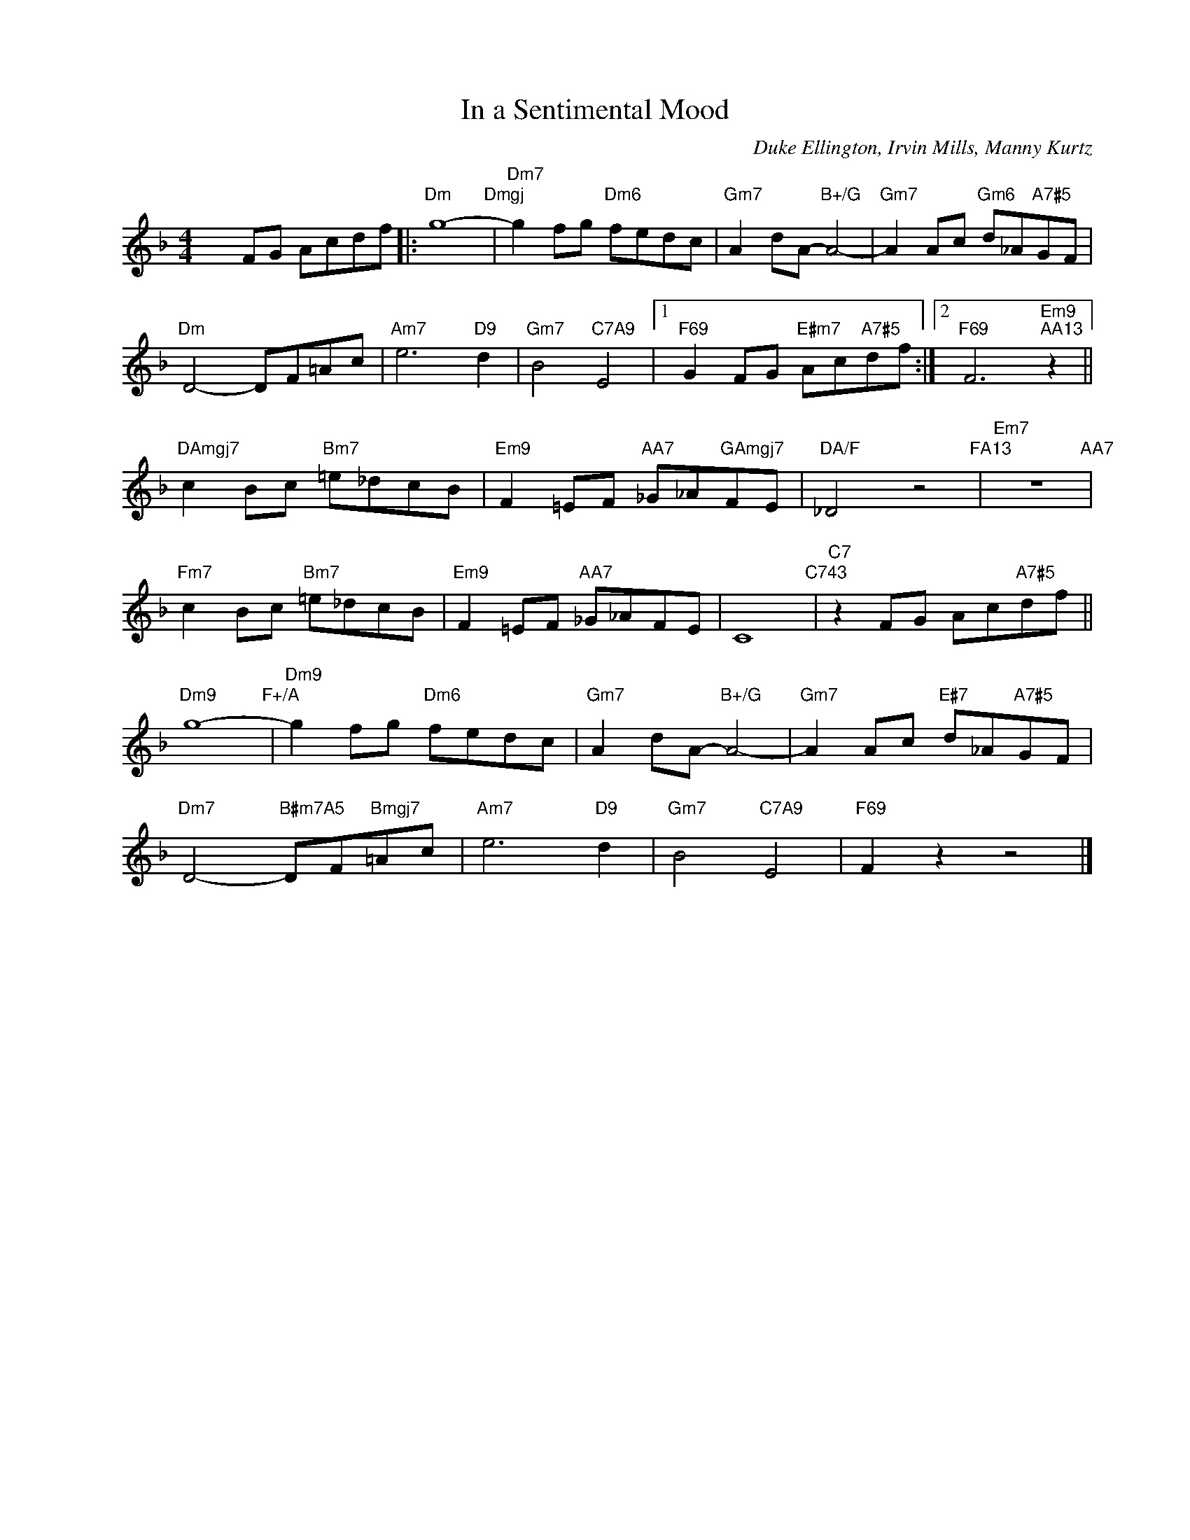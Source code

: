 X:1
T:In a Sentimental Mood
C:Duke Ellington, Irvin Mills, Manny Kurtz
Z:Copyright Â© www.realbook.site
L:1/8
M:4/4
I:linebreak $
K:Dmin
V:1 treble nm=" " snm=" "
V:1
 x2 FG Acdf |:"Dm" g8-"Dmgj" |"Dm7" g2 fg"Dm6" fedc |"Gm7" A2 dA-"B+/G" A4- | %4
"Gm7" A2 Ac"Gm6" d_A"A7#5"GF |$"Dm" D4- DF=Ac |"Am7" e6"D9" d2 |"Gm7" B4"C7A9" E4 |1 %8
"F69" G2 FG"E#m7" Ac"A7#5"df :|2"F69" F6"Em9""AA13" z2 ||$"DAmgj7" c2 Bc"Bm7" =e_dcB | %11
"Em9" F2 =EF"AA7" _G_A"GAmgj7"FE |"DA/F" _D4 z4"FA13" |"Em7" z8"AA7" |$"Fm7" c2 Bc"Bm7" =e_dcB | %15
"Em9" F2 =EF"AA7" _G_AFE | C8"C743" |"C7" z2 FG Ac"A7#5"df ||$"Dm9" g8-"F+/A" | %19
"Dm9" g2 fg"Dm6" fedc |"Gm7" A2 dA-"B+/G" A4- |"Gm7" A2 Ac"E#7" d_A"A7#5"GF |$ %22
"Dm7" D4-"B#m7A5" DF"Bmgj7"=Ac |"Am7" e6"D9" d2 |"Gm7" B4"C7A9" E4 |"F69" F2 z2 z4 |] %26
